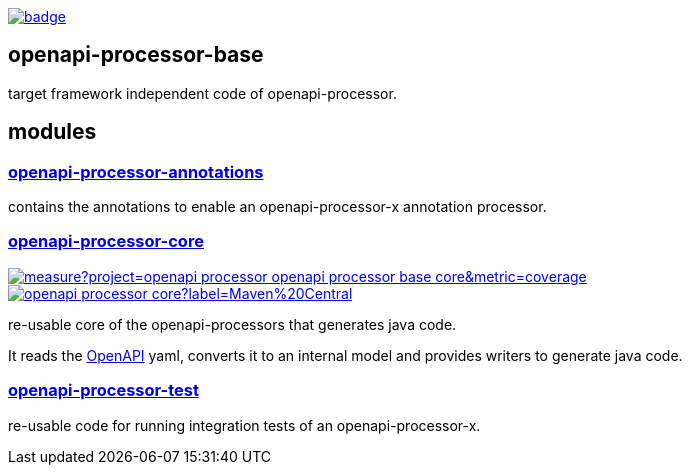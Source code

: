 :openapi: https://www.openapis.org/
:annotations: https://github.com/openapi-processor/openapi-processor-base/tree/master/openapi-processor-annotations
:core: https://github.com/openapi-processor/openapi-processor-base/tree/master/openapi-processor-core
:test: https://github.com/openapi-processor/openapi-processor-base/tree/master/openapi-processor-test

:core-ci: https://github.com/openapi-processor/openapi-processor-core/actions?query=workflow%3Abuild
:core-ci-badge: https://github.com/openapi-processor/openapi-processor-core/workflows/build/badge.svg

:core-sonar: https://sonarcloud.io/dashboard?id=openapi-processor_openapi-processor-base-core
:core-sonar-badge: https://sonarcloud.io/api/project_badges/measure?project=openapi-processor_openapi-processor-base-core&metric=coverage

:central-search: https://search.maven.org/search?q=io.openapiprocessor
:core-central-badge: https://img.shields.io/maven-central/v/io.openapiprocessor/openapi-processor-core?label=Maven%20Central


// badges
link:{core-ci}[image:{core-ci-badge}[]]

== openapi-processor-base

target framework independent code of openapi-processor.

== modules

=== link:{annotations}[openapi-processor-annotations]

contains the annotations to enable an openapi-processor-x annotation processor.

=== link:{core}[openapi-processor-core]

// badges
link:{core-sonar}[image:{core-sonar-badge}[]]
link:{central-search}[image:{core-central-badge}[]]

re-usable core of the openapi-processors that generates java code.

It reads the link:{openapi}[OpenAPI] yaml, converts it to an internal model and provides writers to generate java code.

=== link:{test}[openapi-processor-test]

re-usable code for running integration tests of an openapi-processor-x.
